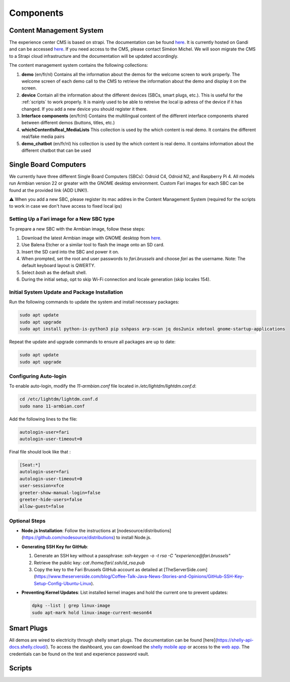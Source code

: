 .. _components:
Components
==========

.. _cms:

Content Management System
-------------------------

The experience center CMS is based on strapi. The documentation can be found `here <https://strapi.io/documentation/developer-docs/latest/getting-started/introduction.html>`_.
It is currently hosted on Gandi and can be accessed `here <http://46.226.110.124:1337/admin/>`_. If you need access to the CMS, please contact Siméon Michel.
We will soon migrate the CMS to a Strapi cloud infrastructure and the documentation will be updated accordingly.

The content management system contains the following collections:

1. **demo** (en/fr/nl)
   Contains all the information about the demos for the welcome screen to work properly. 
   The welcome screen of each demo call to the CMS to retrieve the information about the demo and display it on the screen.

2. **device**
   Contain all the information about the different devices (SBCs, smart plugs, etc.). This is useful for the :ref:`scripts` to work properly.
   It is mainly used to be able to retreive the local ip adress of the device if it has changed. If you add a new device you should register it there.

3. **Interface components** (en/fr/nl)
   Contains the multilingual content of the different interface components shared between different demos (buttons, titles, etc.)

4. **whichContentIsReal_MediaLists**
   This collection is used by the which content is real demo. It contains the different real/fake media pairs

5. **demo_chatbot** (en/fr/nl)
   his collection is used by the which content is real demo. It contains information about the different chatbot that can be used

.. _sbc:

Single Board Computers
----------------------

We currently have three different Single Board Computers (SBCs): Odroid C4, Odroid N2, and Raspberry Pi 4. 
All models run Armbian version 22 or greater with the GNOME desktop environment. 
Custom Fari images for each SBC can be found at the provided link (ADD LINK!).

⚠️ When you add a new SBC, please register its mac addres in the Content Management System (required for the scripts to work in case we don't have access to fixed local ips)

Setting Up a Fari image for a New SBC type
``````````````````````````````````````````

To prepare a new SBC with the Armbian image, follow these steps:

1. Download the latest Armbian image with GNOME desktop from `here <https://www.armbian.com/download/?device_support=Supported>`_.
2. Use Balena Etcher or a similar tool to flash the image onto an SD card.
3. Insert the SD card into the SBC and power it on.
4. When prompted, set the root and user passwords to `fari.brussels` and choose `fari` as the username. Note: The default keyboard layout is QWERTY.
5. Select `bash` as the default shell.
6. During the initial setup, opt to skip Wi-Fi connection and locale generation (skip locales 154).

Initial System Update and Package Installation
``````````````````````````````````````````````

Run the following commands to update the system and install necessary packages:

.. code-block:: bash

   sudo apt update
   sudo apt upgrade
   sudo apt install python-is-python3 pip sshpass arp-scan jq dos2unix xdotool gnome-startup-applications

Repeat the update and upgrade commands to ensure all packages are up to date:

.. code-block:: bash

   sudo apt update
   sudo apt upgrade

Configuring Auto-login
``````````````````````

To enable auto-login, modify the `11-armbian.conf` file located in `/etc/lightdm/lightdm.conf.d`:

.. code-block:: bash

   cd /etc/lightdm/lightdm.conf.d
   sudo nano 11-armbian.conf

Add the following lines to the file:

.. code-block:: none

   autologin-user=fari
   autologin-user-timeout=0

Final file should look like that : 

.. code-block:: none

   [Seat:*]
   autologin-user=fari
   autologin-user-timeout=0
   user-session=xfce
   greeter-show-manual-login=false
   greeter-hide-users=false
   allow-guest=false

Optional Steps
``````````````

- **Node.js Installation**: Follow the instructions at [nodesource/distributions](https://github.com/nodesource/distributions) to install Node.js.

- **Generating SSH Key for GitHub**:

  1. Generate an SSH key without a passphrase: `ssh-keygen -o -t rsa -C "experience@fari.brussels"`
  2. Retrieve the public key: `cat /home/fari/.ssh/id_rsa.pub`
  3. Copy the key to the Fari Brussels GitHub account as detailed at [TheServerSide.com](https://www.theserverside.com/blog/Coffee-Talk-Java-News-Stories-and-Opinions/GitHub-SSH-Key-Setup-Config-Ubuntu-Linux).

- **Preventing Kernel Updates**: List installed kernel images and hold the current one to prevent updates:

  .. code-block:: bash

     dpkg --list | grep linux-image
     sudo apt-mark hold linux-image-current-meson64


.. autosummary::
   :toctree: generated


.. _sp:

Smart Plugs
-----------

All demos are wired to electricity through shelly smart plugs. The documentation can be found [here](https://shelly-api-docs.shelly.cloud/).
To access the dashboard, you can download the `shelly mobile app <https://play.google.com/store/apps/details?id=cloud.shelly.smartcontrol&hl=en_US>`_ or access to the `web app <https://control.shelly.cloud/>`_.
The credentials can be found on the test and experience password vault.

.. autosummary::
   :toctree: generated


.. _scripts:

Scripts
-------
